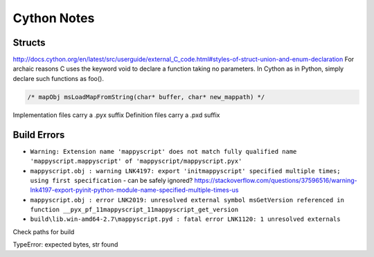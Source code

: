 Cython Notes
============

Structs
-------

http://docs.cython.org/en/latest/src/userguide/external_C_code.html#styles-of-struct-union-and-enum-declaration
For archaic reasons C uses the keyword void to declare a function taking no parameters. In Cython as in Python, simply declare such functions as foo().

.. code-block:: bat

    /* mapObj msLoadMapFromString(char* buffer, char* new_mappath) */  

Implementation files carry a .pyx suffix
Definition files carry a .pxd suffix

Build Errors
------------

* ``Warning: Extension name 'mappyscript' does not match fully qualified name 'mappyscript.mappyscript' of 'mappyscript/mappyscript.pyx'``
* ``mappyscript.obj : warning LNK4197: export 'initmappyscript' specified multiple times; using first specification`` - can be safely ignored? 
  https://stackoverflow.com/questions/37596516/warning-lnk4197-export-pyinit-python-module-name-specified-multiple-times-us

* ``mappyscript.obj : error LNK2019: unresolved external symbol msGetVersion referenced in function __pyx_pf_11mappyscript_11mappyscript_get_version``
* ``build\lib.win-amd64-2.7\mappyscript.pyd : fatal error LNK1120: 1 unresolved externals``

Check paths for build

TypeError: expected bytes, str found